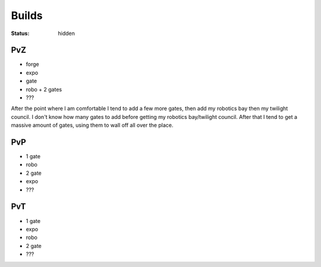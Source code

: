 Builds
######
:status: hidden

PvZ
---

* forge
* expo
* gate
* robo + 2 gates
* ???

After the point where I am comfortable I tend to add a few more gates, then add
my robotics bay then my twilight council. I don't know how many gates to add
before getting my robotics bay/twilight council. After that I tend to get a
massive amount of gates, using them to wall off all over the place.

PvP
---

* 1 gate
* robo
* 2 gate
* expo
* ???

PvT
---

* 1 gate
* expo
* robo
* 2 gate
* ???
